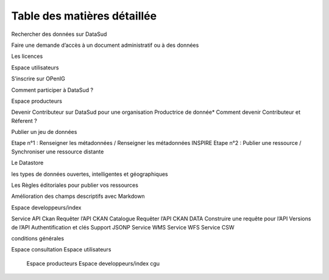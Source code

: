 ============================
Table des matières détaillée
============================

Rechercher des données sur DataSud

Faire une demande d’accès à un document administratif ou à des données

Les licences

Espace utilisateurs

S’inscrire sur OPenIG

Comment participer à DataSud ?

Espace producteurs

Devenir Contributeur sur DataSud pour une organisation Productrice de donnée* Comment devenir Contributeur et Réferent ?

Publier un jeu de données

Etape n°1 : Renseigner les métadonnées / Renseigner les métadonnées INSPIRE Etape n°2 : Publier une ressource / Synchroniser une ressource distante

Le Datastore

les types de données ouvertes, intelligentes et géographiques

Les Règles éditoriales pour publier vos ressources

Amélioration des champs descriptifs avec Markdown

Espace developpeurs/index

Service API Ckan Requêter l’API CKAN Catalogue Requêter l’API CKAN DATA Construire une requête pour l’API Versions de l’API Authentification et clés Support JSONP Service WMS Service WFS Service CSW

conditions générales

.. toctree:
Espace consultation
Espace utilisateurs
  	Espace producteurs
  	Espace developpeurs/index
  	cgu
